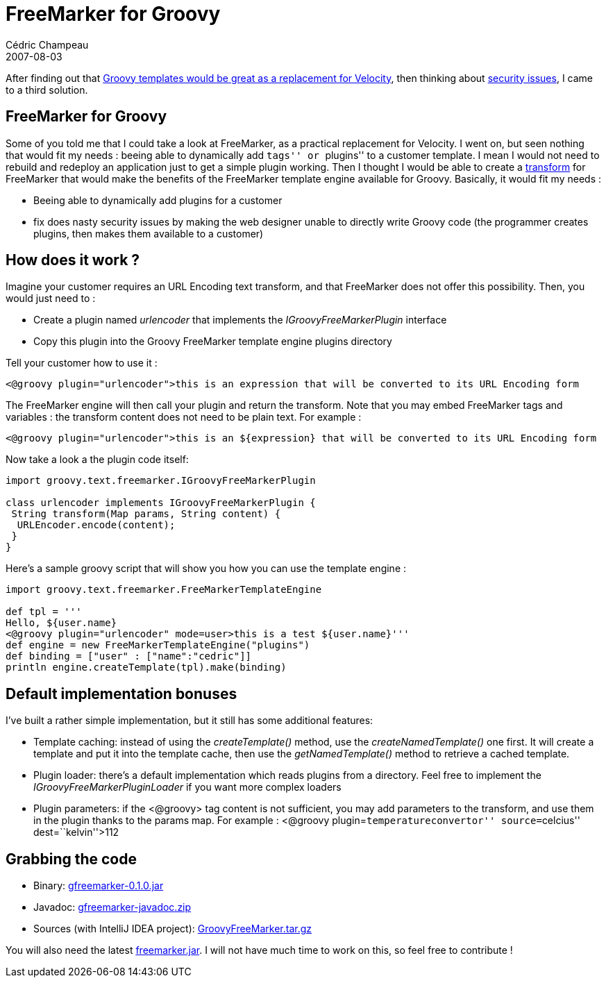 = FreeMarker for Groovy
Cédric Champeau
2007-08-03
:jbake-type: post
:jbake-tags: freemarker, groovy
:jbake-status: published
:source-highlighter: prettify
:id: freemarker_for_groovy

After finding out that http://www.jroller.com/melix/entry/replacing_velocity_with_groovy_jsmarty[Groovy templates would be great as a replacement for Velocity], then thinking about http://www.jroller.com/melix/entry/grails_spring_and_templates_security[security issues], I came to a third solution.

[[]]
FreeMarker for Groovy
---------------------

Some of you told me that I could take a look at FreeMarker, as a practical replacement for Velocity. I went on, but seen nothing that would fit my needs : beeing able to dynamically add ``tags'' or ``plugins'' to a customer template. I mean I would not need to rebuild and redeploy an application just to get a simple plugin working. Then I thought I would be able to create a http://fmpp.sourceforge.net/freemarker/pgui_datamodel_transform.html[transform] for FreeMarker that would make the benefits of the FreeMarker template engine available for Groovy. Basically, it would fit my needs :

* Beeing able to dynamically add plugins for a customer
* fix does nasty security issues by making the web designer unable to directly write Groovy code (the programmer creates plugins, then makes them available to a customer)

[[]]
How does it work ?
------------------

Imagine your customer requires an URL Encoding text transform, and that FreeMarker does not offer this possibility. Then, you would just need to :

* Create a plugin named _urlencoder_ that implements the _IGroovyFreeMarkerPlugin_ interface
* Copy this plugin into the Groovy FreeMarker template engine plugins directory

Tell your customer how to use it :

[source]
----
<@groovy plugin="urlencoder">this is an expression that will be converted to its URL Encoding form

----


The FreeMarker engine will then call your plugin and return the transform. Note that you may embed FreeMarker tags and variables : the transform content does not need to be plain text. For example :

[source]
----
<@groovy plugin="urlencoder">this is an ${expression} that will be converted to its URL Encoding form

----


Now take a look a the plugin code itself:

[source]
----
import groovy.text.freemarker.IGroovyFreeMarkerPlugin

class urlencoder implements IGroovyFreeMarkerPlugin {
 String transform(Map params, String content) {
  URLEncoder.encode(content);
 }
}

----


Here’s a sample groovy script that will show you how you can use the template engine :

[source]
----
import groovy.text.freemarker.FreeMarkerTemplateEngine

def tpl = '''
Hello, ${user.name}
<@groovy plugin="urlencoder" mode=user>this is a test ${user.name}'''
def engine = new FreeMarkerTemplateEngine("plugins")
def binding = ["user" : ["name":"cedric"]]
println engine.createTemplate(tpl).make(binding)

----


[[]]
Default implementation bonuses
------------------------------

I’ve built a rather simple implementation, but it still has some additional features:

* Template caching: instead of using the _createTemplate()_ method, use the _createNamedTemplate()_ one first. It will create a template and put it into the template cache, then use the _getNamedTemplate()_ method to retrieve a cached template.
* Plugin loader: there’s a default implementation which reads plugins from a directory. Feel free to implement the _IGroovyFreeMarkerPluginLoader_ if you want more complex loaders
* Plugin parameters: if the <@groovy> tag content is not sufficient, you may add parameters to the transform, and use them in the plugin thanks to the params map. For example : <@groovy plugin=``temperatureconvertor'' source=``celcius'' dest=``kelvin''>112

[[]]
Grabbing the code
-----------------

* Binary: http://cedric.champeau.free.fr/freemarker/gfreemarker-0.1.0.jar[gfreemarker-0.1.0.jar]
* Javadoc: http://cedric.champeau.free.fr/freemarker/gfreemarker-javadoc.zip[gfreemarker-javadoc.zip]
* Sources (with IntelliJ IDEA project): http://cedric.champeau.free.fr/freemarker/GroovyFreeMarker.tar.gz[GroovyFreeMarker.tar.gz]

You will also need the latest http://cedric.champeau.free.fr/freemarker/freemarker.jar[freemarker.jar]. I will not have much time to work on this, so feel free to contribute !
